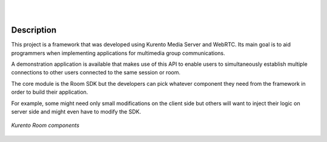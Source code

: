 .. image:: images/kurento-rect-logo3.png
   :alt:    Kurento logo
   :align:  center

|
|

%%%%%%%%%%%
Description
%%%%%%%%%%%

This project is a framework that was developed using Kurento Media Server and 
WebRTC. Its main goal is to aid programmers when implementing applications for 
multimedia group communications.  
 
A demonstration application is available that makes use of this API to enable 
users to simultaneously establish multiple connections to other users connected 
to the same session or room.

The core module is the Room SDK but the developers can pick whatever component
they need from the framework in order to build their application.

For example, some might need only small modifications on the client side but
others will want to inject their logic on server side and might even have to
modify the SDK.

..
   Image source:
   https://docs.google.com/a/naevatec.com/drawings/d/1I3Upj-vMlEtBkt0InWNKQ2ChpzhoS73wf7dgvDqcjug/edit?usp=sharing

.. figure:: images/Room-intro.png 
   :align:   center 
   :alt: Kurento Room component layers

   *Kurento Room components*
